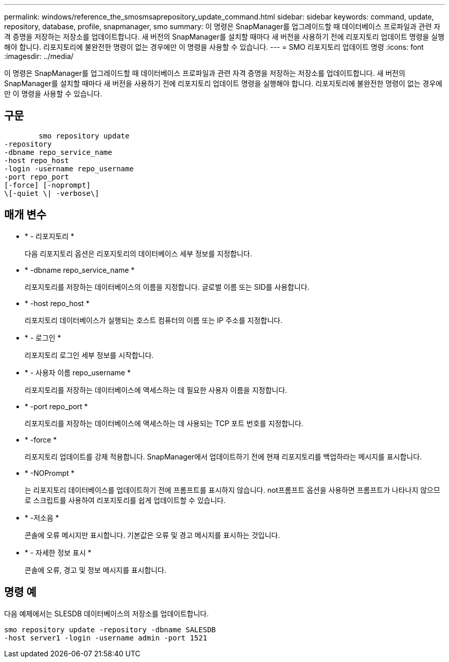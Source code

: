 ---
permalink: windows/reference_the_smosmsaprepository_update_command.html 
sidebar: sidebar 
keywords: command, update, repository, database, profile, snapmanager, smo 
summary: 이 명령은 SnapManager를 업그레이드할 때 데이터베이스 프로파일과 관련 자격 증명을 저장하는 저장소를 업데이트합니다. 새 버전의 SnapManager를 설치할 때마다 새 버전을 사용하기 전에 리포지토리 업데이트 명령을 실행해야 합니다. 리포지토리에 불완전한 명령이 없는 경우에만 이 명령을 사용할 수 있습니다. 
---
= SMO 리포지토리 업데이트 명령
:icons: font
:imagesdir: ../media/


[role="lead"]
이 명령은 SnapManager를 업그레이드할 때 데이터베이스 프로파일과 관련 자격 증명을 저장하는 저장소를 업데이트합니다. 새 버전의 SnapManager를 설치할 때마다 새 버전을 사용하기 전에 리포지토리 업데이트 명령을 실행해야 합니다. 리포지토리에 불완전한 명령이 없는 경우에만 이 명령을 사용할 수 있습니다.



== 구문

[listing]
----

        smo repository update
-repository
-dbname repo_service_name
-host repo_host
-login -username repo_username
-port repo_port
[-force] [-noprompt]
\[-quiet \| -verbose\]
----


== 매개 변수

* * - 리포지토리 *
+
다음 리포지토리 옵션은 리포지토리의 데이터베이스 세부 정보를 지정합니다.

* * -dbname repo_service_name *
+
리포지토리를 저장하는 데이터베이스의 이름을 지정합니다. 글로벌 이름 또는 SID를 사용합니다.

* * -host repo_host *
+
리포지토리 데이터베이스가 실행되는 호스트 컴퓨터의 이름 또는 IP 주소를 지정합니다.

* * - 로그인 *
+
리포지토리 로그인 세부 정보를 시작합니다.

* * - 사용자 이름 repo_username *
+
리포지토리를 저장하는 데이터베이스에 액세스하는 데 필요한 사용자 이름을 지정합니다.

* * -port repo_port *
+
리포지토리를 저장하는 데이터베이스에 액세스하는 데 사용되는 TCP 포트 번호를 지정합니다.

* * -force *
+
리포지토리 업데이트를 강제 적용합니다. SnapManager에서 업데이트하기 전에 현재 리포지토리를 백업하라는 메시지를 표시합니다.

* * -NOPrompt *
+
는 리포지토리 데이터베이스를 업데이트하기 전에 프롬프트를 표시하지 않습니다. not프롬프트 옵션을 사용하면 프롬프트가 나타나지 않으므로 스크립트를 사용하여 리포지토리를 쉽게 업데이트할 수 있습니다.

* * -저소음 *
+
콘솔에 오류 메시지만 표시합니다. 기본값은 오류 및 경고 메시지를 표시하는 것입니다.

* * - 자세한 정보 표시 *
+
콘솔에 오류, 경고 및 정보 메시지를 표시합니다.





== 명령 예

다음 예제에서는 SLESDB 데이터베이스의 저장소를 업데이트합니다.

[listing]
----
smo repository update -repository -dbname SALESDB
-host server1 -login -username admin -port 1521
----